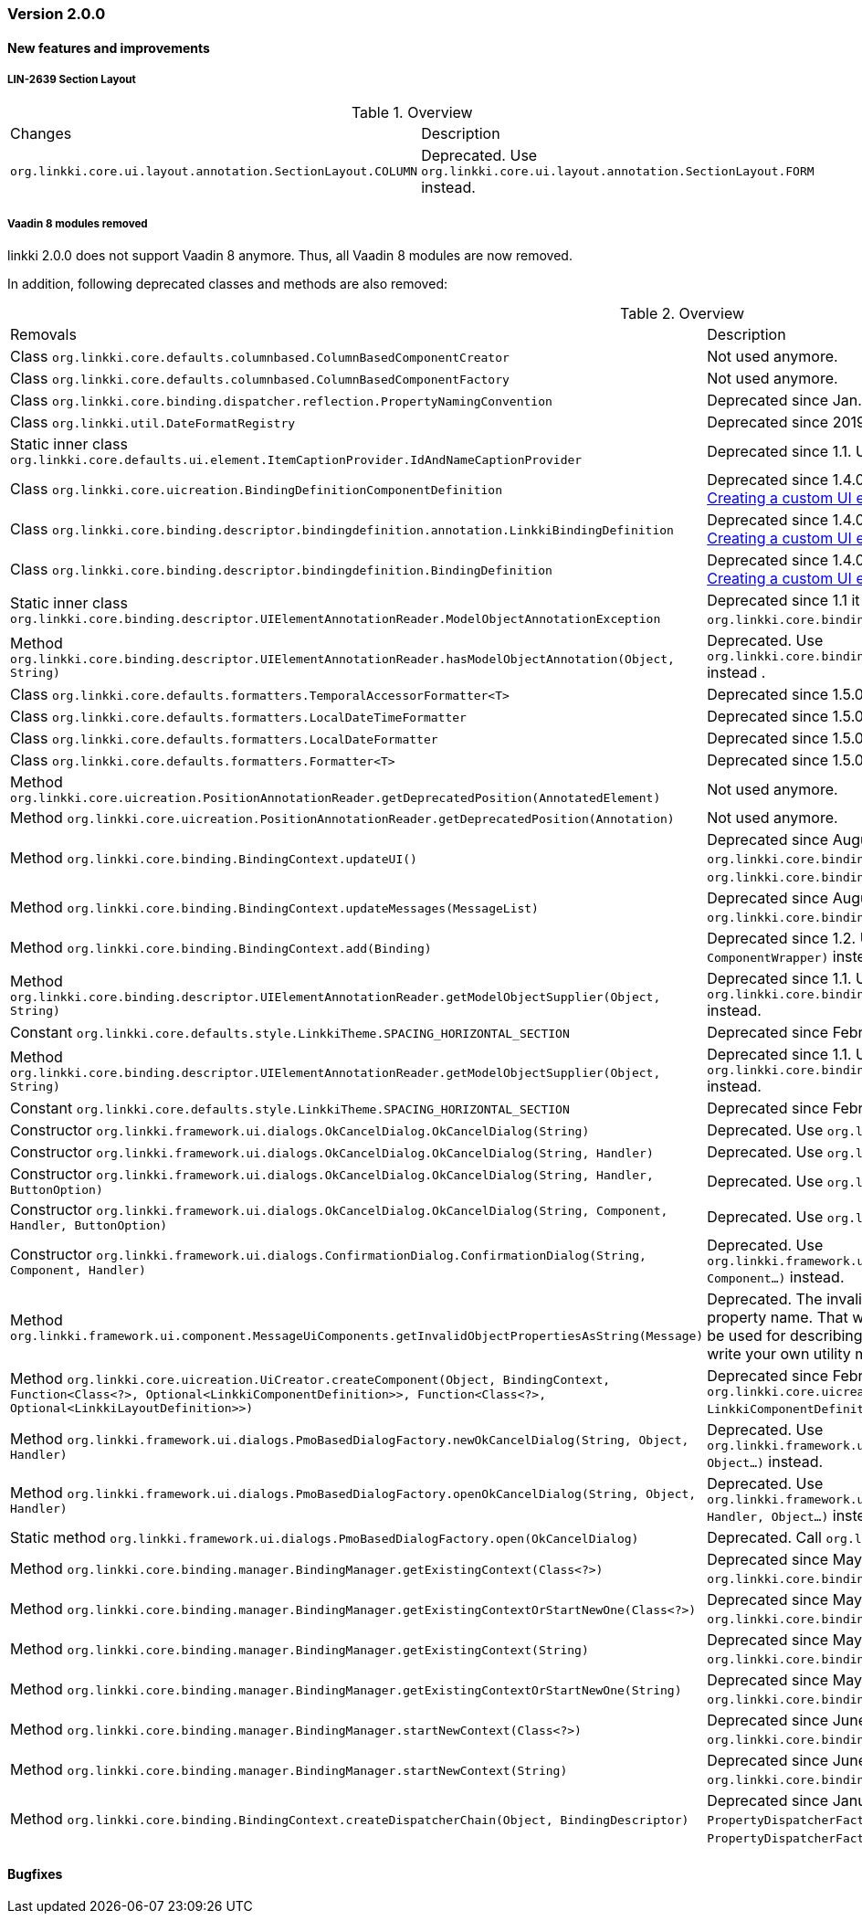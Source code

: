 :jbake-type: referenced
:jbake-status: referenced
:jbake-order: 0

// NO :source-dir: HERE, BECAUSE N&N NEEDS TO SHOW CODE AT IT'S TIME OF ORIGIN, NOT LINK TO CURRENT CODE
:images-folder-name: 01_releasenotes

=== Version 2.0.0

==== New features and improvements

[role="api-change"]
===== LIN-2639 Section Layout
////
https://jira.faktorzehn.de/browse/LIN-2639
////

.Overview
[cols="a,a"]
|=== 
| Changes | Description
| `org.linkki.core.ui.layout.annotation.SectionLayout.COLUMN` a| Deprecated. Use `org.linkki.core.ui.layout.annotation.SectionLayout.FORM` instead.
|===

===== Vaadin 8 modules removed

////
https://jira.faktorzehn.de/browse/LIN-2577
////

linkki 2.0.0 does not support Vaadin 8 anymore. Thus, all Vaadin 8 modules are now removed. 

In addition, following deprecated classes and methods are also removed:

.Overview
[cols="a,a"]
|=== 
| Removals | Description
| Class `org.linkki.core.defaults.columnbased.ColumnBasedComponentCreator` a| Not used anymore.
| Class `org.linkki.core.defaults.columnbased.ColumnBasedComponentFactory` a| Not used anymore.
| Class `org.linkki.core.binding.dispatcher.reflection.PropertyNamingConvention` a| Deprecated since Jan. 23rd 2019.
| Class `org.linkki.util.DateFormatRegistry` a| Deprecated since 2019-02-26. Use the static `org.linkki.util.DateFormats` instead.
| Static inner class `org.linkki.core.defaults.ui.element.ItemCaptionProvider.IdAndNameCaptionProvider` a| Deprecated since 1.1. Use `org.linkki.ips.ui.element.IdAndNameCaptionProvider` instead.
| Class `org.linkki.core.uicreation.BindingDefinitionComponentDefinition` a| Deprecated since 1.4.0 because this concept was replaced. The new concept described in <<custom-ui-element-annotation,Creating a custom UI element>>.
| Class `org.linkki.core.binding.descriptor.bindingdefinition.annotation.LinkkiBindingDefinition` a| Deprecated since 1.4.0 because this concept was replaced. The new concept described in <<custom-ui-element-annotation,Creating a custom UI element>>.
| Class `org.linkki.core.binding.descriptor.bindingdefinition.BindingDefinition` a| Deprecated since 1.4.0 because this concept was replaced. The new concept described in <<custom-ui-element-annotation,Creating a custom UI element>>.
| Static inner class `org.linkki.core.binding.descriptor.UIElementAnnotationReader.ModelObjectAnnotationException` a| Deprecated since 1.1 it is replaced by `org.linkki.core.binding.descriptor.modelobject.ModelObjects.ModelObjectAnnotationException`.
| Method `org.linkki.core.binding.descriptor.UIElementAnnotationReader.hasModelObjectAnnotation(Object, String)` a| Deprecated. Use `org.linkki.core.binding.descriptor.modelobject.ModelObjects.isAccessible(Object, String)` instead .
| Class `org.linkki.core.defaults.formatters.TemporalAccessorFormatter<T>` a| Deprecated since 1.5.0 as it is not used internally anymore.
| Class `org.linkki.core.defaults.formatters.LocalDateTimeFormatter` a| Deprecated since 1.5.0 as it is not used internally anymore.
| Class `org.linkki.core.defaults.formatters.LocalDateFormatter` a| Deprecated since 1.5.0 as it is not used internally anymore.
| Class `org.linkki.core.defaults.formatters.Formatter<T>` a| Deprecated since 1.5.0 as it is not used internally anymore.
| Method `org.linkki.core.uicreation.PositionAnnotationReader.getDeprecatedPosition(AnnotatedElement)` a| Not used anymore.
| Method `org.linkki.core.uicreation.PositionAnnotationReader.getDeprecatedPosition(Annotation)` a| Not used anymore.
| Method `org.linkki.core.binding.BindingContext.updateUI()` a| Deprecated since August 1st, 2018. Use `org.linkki.core.binding.BindingContex.modelChanged()` or `org.linkki.core.binding.BindingContex.uiUpdated()` instead.
| Method `org.linkki.core.binding.BindingContext.updateMessages(MessageList)` a| Deprecated since August 1st, 2018. Use `org.linkki.core.binding.BindingContex.displayMessages(MessageList)` instead.
| Method `org.linkki.core.binding.BindingContext.add(Binding)` a| Deprecated since 1.2. Use `org.linkki.core.binding.BindingContext.add(Binding, ComponentWrapper)` instead.
| Method `org.linkki.core.binding.descriptor.UIElementAnnotationReader.getModelObjectSupplier(Object, String)` a| Deprecated since 1.1. Use `org.linkki.core.binding.descriptor.modelobject.ModelObjects.supplierFor(Object, String)` instead.
| Constant `org.linkki.core.defaults.style.LinkkiTheme.SPACING_HORIZONTAL_SECTION` a| Deprecated since February 18th 2019.
| Method `org.linkki.core.binding.descriptor.UIElementAnnotationReader.getModelObjectSupplier(Object, String)` a| Deprecated since 1.1. Use `org.linkki.core.binding.descriptor.modelobject.ModelObjects.supplierFor(Object, String)` instead.
| Constant `org.linkki.core.defaults.style.LinkkiTheme.SPACING_HORIZONTAL_SECTION` a| Deprecated since February 18th 2019.
| Constructor `org.linkki.framework.ui.dialogs.OkCancelDialog.OkCancelDialog(String)` a| Deprecated. Use `org.linkki.framework.ui.dialogs.OkCancelDialog.Builder` instead.
| Constructor `org.linkki.framework.ui.dialogs.OkCancelDialog.OkCancelDialog(String, Handler)` a| Deprecated. Use `org.linkki.framework.ui.dialogs.OkCancelDialog.Builder` instead.
| Constructor `org.linkki.framework.ui.dialogs.OkCancelDialog.OkCancelDialog(String, Handler, ButtonOption)` a| Deprecated. Use `org.linkki.framework.ui.dialogs.OkCancelDialog.Builder` instead.
| Constructor `org.linkki.framework.ui.dialogs.OkCancelDialog.OkCancelDialog(String, Component, Handler, ButtonOption)` a| Deprecated. Use `org.linkki.framework.ui.dialogs.OkCancelDialog.Builder` instead.
| Constructor `org.linkki.framework.ui.dialogs.ConfirmationDialog.ConfirmationDialog(String, Component, Handler)` a| Deprecated. Use `org.linkki.framework.ui.dialogs.ConfirmationDialog.ConfirmationDialog(String, Handler, Component...)` instead.
| Method `org.linkki.framework.ui.component.MessageUiComponents.getInvalidObjectPropertiesAsString(Message)` a| Deprecated. The invalid object property string was a concatenation of simple class name and property name. That was a very technical view of an invalid object property and should not be used for describing a property for the end user. If you need this representation consider to write your own utility method for this conversion.
| Method `org.linkki.core.uicreation.UiCreator.createComponent(Object, BindingContext, Function<Class<?>, Optional<LinkkiComponentDefinition>>, Function<Class<?>, Optional<LinkkiLayoutDefinition>>)` a| Deprecated since February 18th 2019. Use `org.linkki.core.uicreation.UiCreator.createComponent(Object, BindingContext, LinkkiComponentDefinition, Optional<LinkkiLayoutDefinition>)` instead.
| Method `org.linkki.framework.ui.dialogs.PmoBasedDialogFactory.newOkCancelDialog(String, Object, Handler)` a| Deprecated. Use `org.linkki.framework.ui.dialogs.PmoBasedDialogFactory.newOkCancelDialog(String, Handler, Object...)` instead.
| Method `org.linkki.framework.ui.dialogs.PmoBasedDialogFactory.openOkCancelDialog(String, Object, Handler)` a| Deprecated. Use `org.linkki.framework.ui.dialogs.PmoBasedDialogFactory.openOkCancelDialog(String, Handler, Handler, Object...)` instead.
| Static method `org.linkki.framework.ui.dialogs.PmoBasedDialogFactory.open(OkCancelDialog)` a| Deprecated. Call `org.linkki.framework.ui.dialogs.OkCancelDialog.open()` instead.
| Method `org.linkki.core.binding.manager.BindingManager.getExistingContext(Class<?>)` a| Deprecated since May 6th, 2019. Call `org.linkki.core.binding.manager.BindingManager.getContext(Class<?>)` instead.
| Method `org.linkki.core.binding.manager.BindingManager.getExistingContextOrStartNewOne(Class<?>)` a| Deprecated since May 6th, 2019. Call `org.linkki.core.binding.manager.BindingManager.getContext(Class<?>)` instead.
| Method `org.linkki.core.binding.manager.BindingManager.getExistingContext(String)` a| Deprecated since May 6th, 2019. Call `org.linkki.core.binding.manager.BindingManager.getContext(String)` instead.
| Method `org.linkki.core.binding.manager.BindingManager.getExistingContextOrStartNewOne(String)` a| Deprecated since May 6th, 2019. Call `org.linkki.core.binding.manager.BindingManager.getContext(String)` instead.
| Method `org.linkki.core.binding.manager.BindingManager.startNewContext(Class<?>)` a| Deprecated since June 7th, 2019. Use `org.linkki.core.binding.manager.BindingManager.getContext(Class<?>)` instead.
| Method `org.linkki.core.binding.manager.BindingManager.startNewContext(String)` a| Deprecated since June 7th, 2019. Use `org.linkki.core.binding.manager.BindingManager.getContext(String)` instead.
| Method `org.linkki.core.binding.BindingContext.createDispatcherChain(Object, BindingDescriptor)` a| Deprecated since January 2019. Instead of overwriting this method, provide a `PropertyDispatcherFactory` to `BindingContext(String, PropertyBehaviorProvider, PropertyDispatcherFactory, Handler)`.
|===

==== Bugfixes